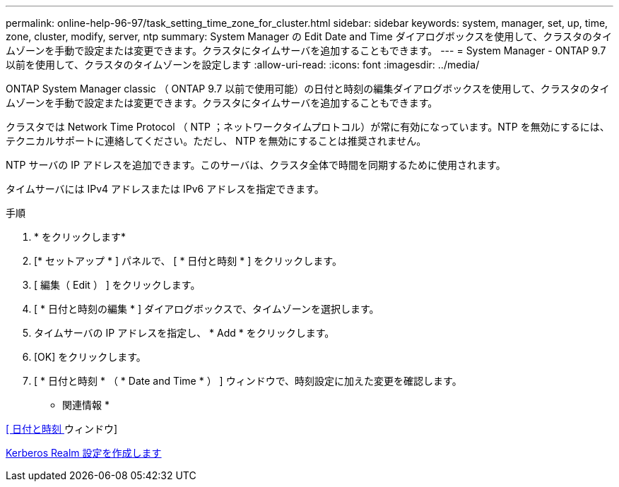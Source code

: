 ---
permalink: online-help-96-97/task_setting_time_zone_for_cluster.html 
sidebar: sidebar 
keywords: system, manager, set, up, time, zone, cluster, modify, server, ntp 
summary: System Manager の Edit Date and Time ダイアログボックスを使用して、クラスタのタイムゾーンを手動で設定または変更できます。クラスタにタイムサーバを追加することもできます。 
---
= System Manager - ONTAP 9.7 以前を使用して、クラスタのタイムゾーンを設定します
:allow-uri-read: 
:icons: font
:imagesdir: ../media/


[role="lead"]
ONTAP System Manager classic （ ONTAP 9.7 以前で使用可能）の日付と時刻の編集ダイアログボックスを使用して、クラスタのタイムゾーンを手動で設定または変更できます。クラスタにタイムサーバを追加することもできます。

クラスタでは Network Time Protocol （ NTP ；ネットワークタイムプロトコル）が常に有効になっています。NTP を無効にするには、テクニカルサポートに連絡してください。ただし、 NTP を無効にすることは推奨されません。

NTP サーバの IP アドレスを追加できます。このサーバは、クラスタ全体で時間を同期するために使用されます。

タイムサーバには IPv4 アドレスまたは IPv6 アドレスを指定できます。

.手順
. * をクリックしますimage:../media/nas_bridge_202_icon_settings_olh_96_97.gif[""]*
. [* セットアップ * ] パネルで、 [ * 日付と時刻 * ] をクリックします。
. [ 編集（ Edit ） ] をクリックします。
. [ * 日付と時刻の編集 * ] ダイアログボックスで、タイムゾーンを選択します。
. タイムサーバの IP アドレスを指定し、 * Add * をクリックします。
. [OK] をクリックします。
. [ * 日付と時刻 * （ * Date and Time * ） ] ウィンドウで、時刻設定に加えた変更を確認します。


* 関連情報 *

xref:reference_date_time_window.adoc[[ 日付と時刻 ] ウィンドウ]

xref:task_creating_kerberos_realm_configurations.adoc[Kerberos Realm 設定を作成します]
